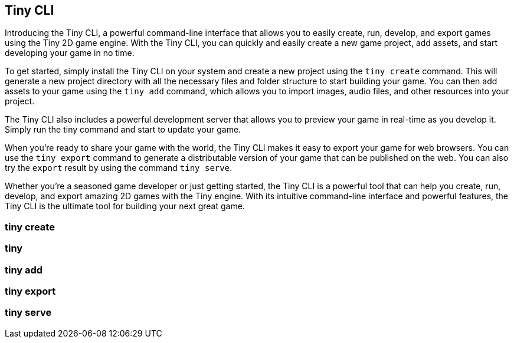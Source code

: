 == Tiny CLI

Introducing the Tiny CLI, a powerful command-line interface that allows you to easily create, run, develop, and export games using the Tiny 2D game engine. With the Tiny CLI, you can quickly and easily create a new game project, add assets, and start developing your game in no time.

To get started, simply install the Tiny CLI on your system and create a new project using the `tiny create` command. This will generate a new project directory with all the necessary files and folder structure to start building your game. You can then add assets to your game using the `tiny add` command, which allows you to import images, audio files, and other resources into your project.

The Tiny CLI also includes a powerful development server that allows you to preview your game in real-time as you develop it. Simply run the tiny command and start to update your game.

When you're ready to share your game with the world, the Tiny CLI makes it easy to export your game for web browsers. You can use the `tiny export` command to generate a distributable version of your game that can be published on the web. You can also try the `export` result by using the command `tiny serve`.

Whether you're a seasoned game developer or just getting started, the Tiny CLI is a powerful tool that can help you create, run, develop, and export amazing 2D games with the Tiny engine. With its intuitive command-line interface and powerful features, the Tiny CLI is the ultimate tool for building your next great game.

=== tiny create
// TODO: Create a game

=== tiny
// TODO: Run the game

=== tiny add
// TODO: Add a resource into _tiny.json

=== tiny export
// TODO: Export the game as zip

=== tiny serve
// TODO: run the exported game
